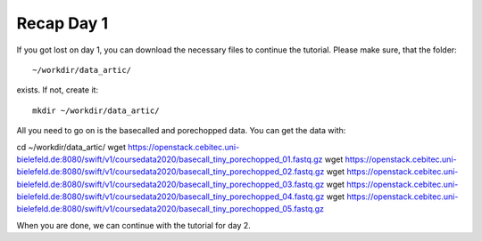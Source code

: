 Recap Day 1
===========

If you got lost on day 1, you can download the necessary files to continue the tutorial. Please make sure, that the folder::

  ~/workdir/data_artic/
  
exists. If not, create it::

  mkdir ~/workdir/data_artic/

All you need to go on is the basecalled and porechopped data. You can get the data with::

cd ~/workdir/data_artic/
wget https://openstack.cebitec.uni-bielefeld.de:8080/swift/v1/coursedata2020/basecall_tiny_porechopped_01.fastq.gz
wget https://openstack.cebitec.uni-bielefeld.de:8080/swift/v1/coursedata2020/basecall_tiny_porechopped_02.fastq.gz
wget https://openstack.cebitec.uni-bielefeld.de:8080/swift/v1/coursedata2020/basecall_tiny_porechopped_03.fastq.gz
wget https://openstack.cebitec.uni-bielefeld.de:8080/swift/v1/coursedata2020/basecall_tiny_porechopped_04.fastq.gz
wget https://openstack.cebitec.uni-bielefeld.de:8080/swift/v1/coursedata2020/basecall_tiny_porechopped_05.fastq.gz

When you are done, we can continue with the tutorial for day 2.
